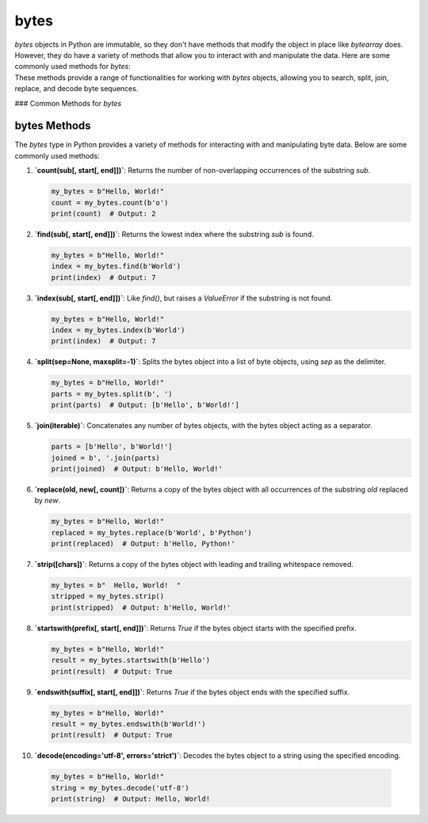 ==========================
bytes
==========================

| `bytes` objects in Python are immutable, so they don't have methods that modify the object in place like `bytearray` does.
| However, they do have a variety of methods that allow you to interact with and manipulate the data. Here are some commonly used methods for `bytes`:
| These methods provide a range of functionalities for working with `bytes` objects, allowing you to search, split, join, replace, and decode byte sequences.

### Common Methods for `bytes`

bytes Methods
=============

The `bytes` type in Python provides a variety of methods for interacting with and manipulating byte data. Below are some commonly used methods:

.. py:class:: bytes

    .. py:method:: count(sub[, start[, end]])
        :noindex:

        Return the number of non-overlapping occurrences of the substring `sub`.

        Example:
        .. code-block:: python

            my_bytes = b"Hello, World!"
            count = my_bytes.count(b'o')
            print(count)  # Output: 2

    .. py:method:: find(sub[, start[, end]])
        :noindex:

        Return the lowest index where the substring `sub` is found.

        Example:
        .. code-block:: python

            my_bytes = b"Hello, World!"
            index = my_bytes.find(b'World')
            print(index)  # Output: 7

    .. py:method:: index(sub[, start[, end]])
        :noindex:

        Like `find()`, but raises a `ValueError` if the substring is not found.

        Example:
        .. code-block:: python

            my_bytes = b"Hello, World!"
            index = my_bytes.index(b'World')
            print(index)  # Output: 7

    .. py:method:: split(sep=None, maxsplit=-1)
        :noindex:

        Split the bytes object into a list of byte objects, using `sep` as the delimiter.

        Example:
        .. code-block:: python

            my_bytes = b"Hello, World!"
            parts = my_bytes.split(b', ')
            print(parts)  # Output: [b'Hello', b'World!']

    .. py:method:: join(iterable)
        :noindex:

        Concatenate any number of bytes objects, with the bytes object acting as a separator.

        Example:
        .. code-block:: python

            parts = [b'Hello', b'World!']
            joined = b', '.join(parts)
            print(joined)  # Output: b'Hello, World!'

    .. py:method:: replace(old, new[, count])
        :noindex:

        Return a copy of the bytes object with all occurrences of the substring `old` replaced by `new`.

        Example:
        .. code-block:: python

            my_bytes = b"Hello, World!"
            replaced = my_bytes.replace(b'World', b'Python')
            print(replaced)  # Output: b'Hello, Python!'

    .. py:method:: strip([chars])
        :noindex:

        Return a copy of the bytes object with leading and trailing whitespace removed.

        Example:
        .. code-block:: python

            my_bytes = b"  Hello, World!  "
            stripped = my_bytes.strip()
            print(stripped)  # Output: b'Hello, World!'

    .. py:method:: startswith(prefix[, start[, end]])
        :noindex:

        Return `True` if the bytes object starts with the specified prefix.

        Example:
        .. code-block:: python

            my_bytes = b"Hello, World!"
            result = my_bytes.startswith(b'Hello')
            print(result)  # Output: True

    .. py:method:: endswith(suffix[, start[, end]])
        :noindex:

        Return `True` if the bytes object ends with the specified suffix.

        Example:
        .. code-block:: python

            my_bytes = b"Hello, World!"
            result = my_bytes.endswith(b'World!')
            print(result)  # Output: True

    .. py:method:: decode(encoding='utf-8', errors='strict')
        :noindex:

        Decode the bytes object to a string using the specified encoding.

        Example:
        .. code-block:: python

            my_bytes = b"Hello, World!"
            string = my_bytes.decode('utf-8')
            print(string)  # Output: Hello, World!


1. **`count(sub[, start[, end]])`**: Returns the number of non-overlapping occurrences of the substring `sub`.

   .. code-block:: python

      my_bytes = b"Hello, World!"
      count = my_bytes.count(b'o')
      print(count)  # Output: 2


2. **`find(sub[, start[, end]])`**: Returns the lowest index where the substring `sub` is found.

   .. code-block:: python

      my_bytes = b"Hello, World!"
      index = my_bytes.find(b'World')
      print(index)  # Output: 7


3. **`index(sub[, start[, end]])`**: Like `find()`, but raises a `ValueError` if the substring is not found.

   .. code-block:: python

      my_bytes = b"Hello, World!"
      index = my_bytes.index(b'World')
      print(index)  # Output: 7


4. **`split(sep=None, maxsplit=-1)`**: Splits the bytes object into a list of byte objects, using `sep` as the delimiter.

   .. code-block:: python

      my_bytes = b"Hello, World!"
      parts = my_bytes.split(b', ')
      print(parts)  # Output: [b'Hello', b'World!']


5. **`join(iterable)`**: Concatenates any number of bytes objects, with the bytes object acting as a separator.

   .. code-block:: python

      parts = [b'Hello', b'World!']
      joined = b', '.join(parts)
      print(joined)  # Output: b'Hello, World!'


6. **`replace(old, new[, count])`**: Returns a copy of the bytes object with all occurrences of the substring `old` replaced by `new`.

   .. code-block:: python

      my_bytes = b"Hello, World!"
      replaced = my_bytes.replace(b'World', b'Python')
      print(replaced)  # Output: b'Hello, Python!'


7. **`strip([chars])`**: Returns a copy of the bytes object with leading and trailing whitespace removed.

   .. code-block:: python

      my_bytes = b"  Hello, World!  "
      stripped = my_bytes.strip()
      print(stripped)  # Output: b'Hello, World!'


8. **`startswith(prefix[, start[, end]])`**: Returns `True` if the bytes object starts with the specified prefix.

   .. code-block:: python

      my_bytes = b"Hello, World!"
      result = my_bytes.startswith(b'Hello')
      print(result)  # Output: True


9. **`endswith(suffix[, start[, end]])`**: Returns `True` if the bytes object ends with the specified suffix.

   .. code-block:: python

      my_bytes = b"Hello, World!"
      result = my_bytes.endswith(b'World!')
      print(result)  # Output: True


10. **`decode(encoding='utf-8', errors='strict')`**: Decodes the bytes object to a string using the specified encoding.

   .. code-block:: python

      my_bytes = b"Hello, World!"
      string = my_bytes.decode('utf-8')
      print(string)  # Output: Hello, World!


